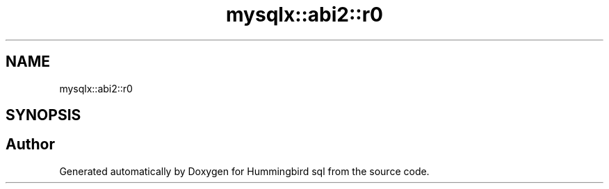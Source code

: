 .TH "mysqlx::abi2::r0" 3 "Version 0.1" "Hummingbird sql" \" -*- nroff -*-
.ad l
.nh
.SH NAME
mysqlx::abi2::r0
.SH SYNOPSIS
.br
.PP
.SH "Author"
.PP 
Generated automatically by Doxygen for Hummingbird sql from the source code\&.
